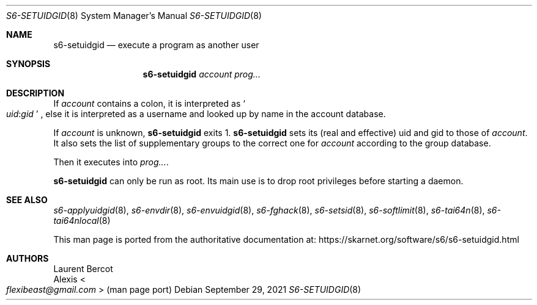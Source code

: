 .Dd September 29, 2021
.Dt S6-SETUIDGID 8
.Os
.Sh NAME
.Nm s6-setuidgid
.Nd execute a program as another user
.Sh SYNOPSIS
.Nm
.Ar account
.Ar prog...
.Sh DESCRIPTION
If
.Ar account
contains a colon, it is interpreted as
.Sm off
.So
.Em uid :
.Em gid
.Sc
.Sm on ,
else it is interpreted as a username and looked up by name in the
account database.
.Pp
If
.Ar account
is unknown,
.Nm
exits 1.
.Nm
sets its (real and effective) uid and gid to those of
.Ar account .
It also sets the list of supplementary groups to the correct one for
.Ar account
according to the group database.
.Pp
Then it executes into
.Ar prog... .
.Pp
.Nm
can only be run as root.
Its main use is to drop root privileges before starting a daemon.
.Sh SEE ALSO
.Xr s6-applyuidgid 8 ,
.Xr s6-envdir 8 ,
.Xr s6-envuidgid 8 ,
.Xr s6-fghack 8 ,
.Xr s6-setsid 8 ,
.Xr s6-softlimit 8 ,
.Xr s6-tai64n 8 ,
.Xr s6-tai64nlocal 8
.Pp
This man page is ported from the authoritative documentation at:
.Lk https://skarnet.org/software/s6/s6-setuidgid.html
.Sh AUTHORS
.An Laurent Bercot
.An Alexis Ao Mt flexibeast@gmail.com Ac (man page port)
